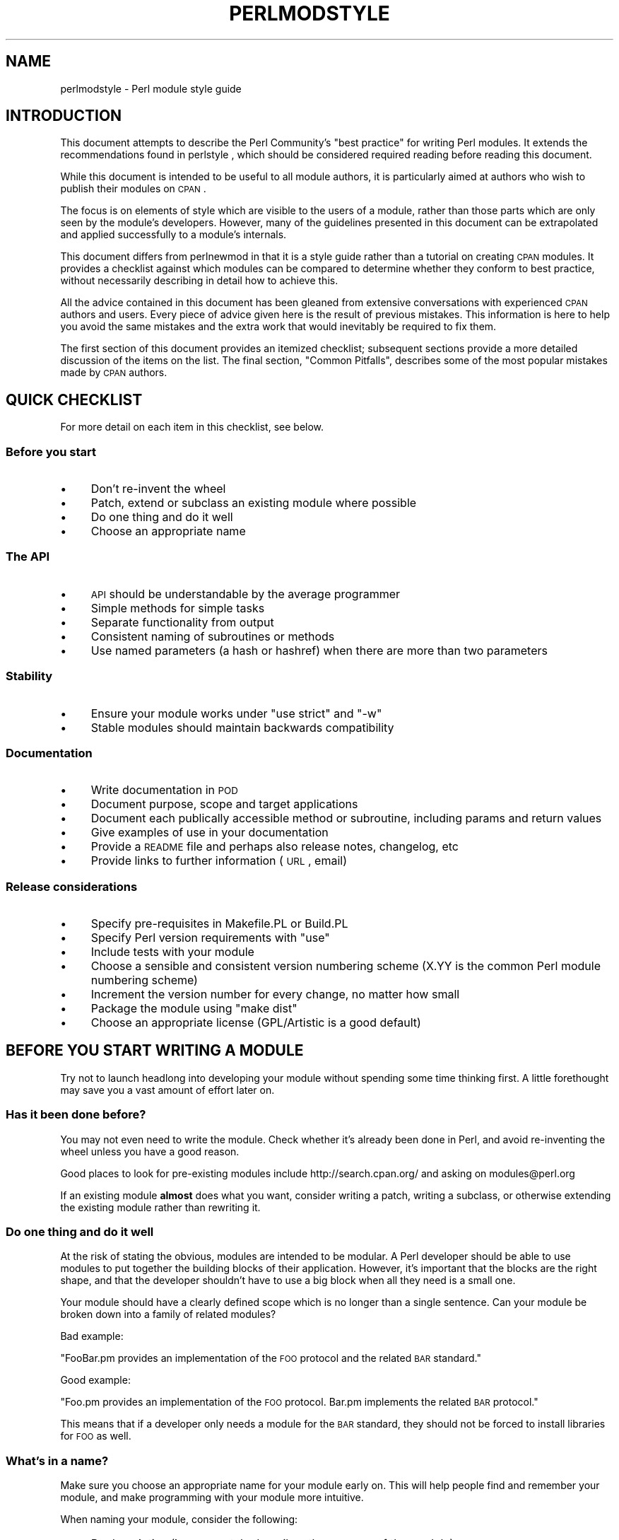 .\" Automatically generated by Pod::Man 2.25 (Pod::Simple 3.16)
.\"
.\" Standard preamble:
.\" ========================================================================
.de Sp \" Vertical space (when we can't use .PP)
.if t .sp .5v
.if n .sp
..
.de Vb \" Begin verbatim text
.ft CW
.nf
.ne \\$1
..
.de Ve \" End verbatim text
.ft R
.fi
..
.\" Set up some character translations and predefined strings.  \*(-- will
.\" give an unbreakable dash, \*(PI will give pi, \*(L" will give a left
.\" double quote, and \*(R" will give a right double quote.  \*(C+ will
.\" give a nicer C++.  Capital omega is used to do unbreakable dashes and
.\" therefore won't be available.  \*(C` and \*(C' expand to `' in nroff,
.\" nothing in troff, for use with C<>.
.tr \(*W-
.ds C+ C\v'-.1v'\h'-1p'\s-2+\h'-1p'+\s0\v'.1v'\h'-1p'
.ie n \{\
.    ds -- \(*W-
.    ds PI pi
.    if (\n(.H=4u)&(1m=24u) .ds -- \(*W\h'-12u'\(*W\h'-12u'-\" diablo 10 pitch
.    if (\n(.H=4u)&(1m=20u) .ds -- \(*W\h'-12u'\(*W\h'-8u'-\"  diablo 12 pitch
.    ds L" ""
.    ds R" ""
.    ds C` ""
.    ds C' ""
'br\}
.el\{\
.    ds -- \|\(em\|
.    ds PI \(*p
.    ds L" ``
.    ds R" ''
'br\}
.\"
.\" Escape single quotes in literal strings from groff's Unicode transform.
.ie \n(.g .ds Aq \(aq
.el       .ds Aq '
.\"
.\" If the F register is turned on, we'll generate index entries on stderr for
.\" titles (.TH), headers (.SH), subsections (.SS), items (.Ip), and index
.\" entries marked with X<> in POD.  Of course, you'll have to process the
.\" output yourself in some meaningful fashion.
.ie \nF \{\
.    de IX
.    tm Index:\\$1\t\\n%\t"\\$2"
..
.    nr % 0
.    rr F
.\}
.el \{\
.    de IX
..
.\}
.\"
.\" Accent mark definitions (@(#)ms.acc 1.5 88/02/08 SMI; from UCB 4.2).
.\" Fear.  Run.  Save yourself.  No user-serviceable parts.
.    \" fudge factors for nroff and troff
.if n \{\
.    ds #H 0
.    ds #V .8m
.    ds #F .3m
.    ds #[ \f1
.    ds #] \fP
.\}
.if t \{\
.    ds #H ((1u-(\\\\n(.fu%2u))*.13m)
.    ds #V .6m
.    ds #F 0
.    ds #[ \&
.    ds #] \&
.\}
.    \" simple accents for nroff and troff
.if n \{\
.    ds ' \&
.    ds ` \&
.    ds ^ \&
.    ds , \&
.    ds ~ ~
.    ds /
.\}
.if t \{\
.    ds ' \\k:\h'-(\\n(.wu*8/10-\*(#H)'\'\h"|\\n:u"
.    ds ` \\k:\h'-(\\n(.wu*8/10-\*(#H)'\`\h'|\\n:u'
.    ds ^ \\k:\h'-(\\n(.wu*10/11-\*(#H)'^\h'|\\n:u'
.    ds , \\k:\h'-(\\n(.wu*8/10)',\h'|\\n:u'
.    ds ~ \\k:\h'-(\\n(.wu-\*(#H-.1m)'~\h'|\\n:u'
.    ds / \\k:\h'-(\\n(.wu*8/10-\*(#H)'\z\(sl\h'|\\n:u'
.\}
.    \" troff and (daisy-wheel) nroff accents
.ds : \\k:\h'-(\\n(.wu*8/10-\*(#H+.1m+\*(#F)'\v'-\*(#V'\z.\h'.2m+\*(#F'.\h'|\\n:u'\v'\*(#V'
.ds 8 \h'\*(#H'\(*b\h'-\*(#H'
.ds o \\k:\h'-(\\n(.wu+\w'\(de'u-\*(#H)/2u'\v'-.3n'\*(#[\z\(de\v'.3n'\h'|\\n:u'\*(#]
.ds d- \h'\*(#H'\(pd\h'-\w'~'u'\v'-.25m'\f2\(hy\fP\v'.25m'\h'-\*(#H'
.ds D- D\\k:\h'-\w'D'u'\v'-.11m'\z\(hy\v'.11m'\h'|\\n:u'
.ds th \*(#[\v'.3m'\s+1I\s-1\v'-.3m'\h'-(\w'I'u*2/3)'\s-1o\s+1\*(#]
.ds Th \*(#[\s+2I\s-2\h'-\w'I'u*3/5'\v'-.3m'o\v'.3m'\*(#]
.ds ae a\h'-(\w'a'u*4/10)'e
.ds Ae A\h'-(\w'A'u*4/10)'E
.    \" corrections for vroff
.if v .ds ~ \\k:\h'-(\\n(.wu*9/10-\*(#H)'\s-2\u~\d\s+2\h'|\\n:u'
.if v .ds ^ \\k:\h'-(\\n(.wu*10/11-\*(#H)'\v'-.4m'^\v'.4m'\h'|\\n:u'
.    \" for low resolution devices (crt and lpr)
.if \n(.H>23 .if \n(.V>19 \
\{\
.    ds : e
.    ds 8 ss
.    ds o a
.    ds d- d\h'-1'\(ga
.    ds D- D\h'-1'\(hy
.    ds th \o'bp'
.    ds Th \o'LP'
.    ds ae ae
.    ds Ae AE
.\}
.rm #[ #] #H #V #F C
.\" ========================================================================
.\"
.IX Title "PERLMODSTYLE 1"
.TH PERLMODSTYLE 1 "2016-05-16" "perl v5.14.4" "Perl Programmers Reference Guide"
.\" For nroff, turn off justification.  Always turn off hyphenation; it makes
.\" way too many mistakes in technical documents.
.if n .ad l
.nh
.SH "NAME"
perlmodstyle \- Perl module style guide
.SH "INTRODUCTION"
.IX Header "INTRODUCTION"
This document attempts to describe the Perl Community's \*(L"best practice\*(R"
for writing Perl modules.  It extends the recommendations found in 
perlstyle , which should be considered required reading
before reading this document.
.PP
While this document is intended to be useful to all module authors, it is
particularly aimed at authors who wish to publish their modules on \s-1CPAN\s0.
.PP
The focus is on elements of style which are visible to the users of a 
module, rather than those parts which are only seen by the module's 
developers.  However, many of the guidelines presented in this document
can be extrapolated and applied successfully to a module's internals.
.PP
This document differs from perlnewmod in that it is a style guide
rather than a tutorial on creating \s-1CPAN\s0 modules.  It provides a
checklist against which modules can be compared to determine whether
they conform to best practice, without necessarily describing in detail
how to achieve this.
.PP
All the advice contained in this document has been gleaned from
extensive conversations with experienced \s-1CPAN\s0 authors and users.  Every
piece of advice given here is the result of previous mistakes.  This
information is here to help you avoid the same mistakes and the extra
work that would inevitably be required to fix them.
.PP
The first section of this document provides an itemized checklist; 
subsequent sections provide a more detailed discussion of the items on 
the list.  The final section, \*(L"Common Pitfalls\*(R", describes some of the 
most popular mistakes made by \s-1CPAN\s0 authors.
.SH "QUICK CHECKLIST"
.IX Header "QUICK CHECKLIST"
For more detail on each item in this checklist, see below.
.SS "Before you start"
.IX Subsection "Before you start"
.IP "\(bu" 4
Don't re-invent the wheel
.IP "\(bu" 4
Patch, extend or subclass an existing module where possible
.IP "\(bu" 4
Do one thing and do it well
.IP "\(bu" 4
Choose an appropriate name
.SS "The \s-1API\s0"
.IX Subsection "The API"
.IP "\(bu" 4
\&\s-1API\s0 should be understandable by the average programmer
.IP "\(bu" 4
Simple methods for simple tasks
.IP "\(bu" 4
Separate functionality from output
.IP "\(bu" 4
Consistent naming of subroutines or methods
.IP "\(bu" 4
Use named parameters (a hash or hashref) when there are more than two
parameters
.SS "Stability"
.IX Subsection "Stability"
.IP "\(bu" 4
Ensure your module works under \f(CW\*(C`use strict\*(C'\fR and \f(CW\*(C`\-w\*(C'\fR
.IP "\(bu" 4
Stable modules should maintain backwards compatibility
.SS "Documentation"
.IX Subsection "Documentation"
.IP "\(bu" 4
Write documentation in \s-1POD\s0
.IP "\(bu" 4
Document purpose, scope and target applications
.IP "\(bu" 4
Document each publically accessible method or subroutine, including params and return values
.IP "\(bu" 4
Give examples of use in your documentation
.IP "\(bu" 4
Provide a \s-1README\s0 file and perhaps also release notes, changelog, etc
.IP "\(bu" 4
Provide links to further information (\s-1URL\s0, email)
.SS "Release considerations"
.IX Subsection "Release considerations"
.IP "\(bu" 4
Specify pre-requisites in Makefile.PL or Build.PL
.IP "\(bu" 4
Specify Perl version requirements with \f(CW\*(C`use\*(C'\fR
.IP "\(bu" 4
Include tests with your module
.IP "\(bu" 4
Choose a sensible and consistent version numbering scheme (X.YY is the common Perl module numbering scheme)
.IP "\(bu" 4
Increment the version number for every change, no matter how small
.IP "\(bu" 4
Package the module using \*(L"make dist\*(R"
.IP "\(bu" 4
Choose an appropriate license (GPL/Artistic is a good default)
.SH "BEFORE YOU START WRITING A MODULE"
.IX Header "BEFORE YOU START WRITING A MODULE"
Try not to launch headlong into developing your module without spending
some time thinking first.  A little forethought may save you a vast
amount of effort later on.
.SS "Has it been done before?"
.IX Subsection "Has it been done before?"
You may not even need to write the module.  Check whether it's already 
been done in Perl, and avoid re-inventing the wheel unless you have a 
good reason.
.PP
Good places to look for pre-existing modules include
http://search.cpan.org/ and asking on modules@perl.org
.PP
If an existing module \fBalmost\fR does what you want, consider writing a
patch, writing a subclass, or otherwise extending the existing module
rather than rewriting it.
.SS "Do one thing and do it well"
.IX Subsection "Do one thing and do it well"
At the risk of stating the obvious, modules are intended to be modular.
A Perl developer should be able to use modules to put together the
building blocks of their application.  However, it's important that the
blocks are the right shape, and that the developer shouldn't have to use
a big block when all they need is a small one.
.PP
Your module should have a clearly defined scope which is no longer than
a single sentence.  Can your module be broken down into a family of
related modules?
.PP
Bad example:
.PP
\&\*(L"FooBar.pm provides an implementation of the \s-1FOO\s0 protocol and the
related \s-1BAR\s0 standard.\*(R"
.PP
Good example:
.PP
\&\*(L"Foo.pm provides an implementation of the \s-1FOO\s0 protocol.  Bar.pm
implements the related \s-1BAR\s0 protocol.\*(R"
.PP
This means that if a developer only needs a module for the \s-1BAR\s0 standard,
they should not be forced to install libraries for \s-1FOO\s0 as well.
.SS "What's in a name?"
.IX Subsection "What's in a name?"
Make sure you choose an appropriate name for your module early on.  This
will help people find and remember your module, and make programming
with your module more intuitive.
.PP
When naming your module, consider the following:
.IP "\(bu" 4
Be descriptive (i.e. accurately describes the purpose of the module).
.IP "\(bu" 4
Be consistent with existing modules.
.IP "\(bu" 4
Reflect the functionality of the module, not the implementation.
.IP "\(bu" 4
Avoid starting a new top-level hierarchy, especially if a suitable
hierarchy already exists under which you could place your module.
.PP
You should contact modules@perl.org to ask them about your module name
before publishing your module.  You should also try to ask people who 
are already familiar with the module's application domain and the \s-1CPAN\s0
naming system.  Authors of similar modules, or modules with similar
names, may be a good place to start.
.SH "DESIGNING AND WRITING YOUR MODULE"
.IX Header "DESIGNING AND WRITING YOUR MODULE"
Considerations for module design and coding:
.SS "To \s-1OO\s0 or not to \s-1OO\s0?"
.IX Subsection "To OO or not to OO?"
Your module may be object oriented (\s-1OO\s0) or not, or it may have both kinds 
of interfaces available.  There are pros and cons of each technique, which 
should be considered when you design your \s-1API\s0.
.PP
According to Damian Conway, you should consider using \s-1OO:\s0
.IP "\(bu" 4
When the system is large or likely to become so
.IP "\(bu" 4
When the data is aggregated in obvious structures that will become objects
.IP "\(bu" 4
When the types of data form a natural hierarchy that can make use of inheritance
.IP "\(bu" 4
When operations on data vary according to data type (making
polymorphic invocation of methods feasible)
.IP "\(bu" 4
When it is likely that new data types may be later introduced
into the system, and will need to be handled by existing code
.IP "\(bu" 4
When interactions between data are best represented by
overloaded operators
.IP "\(bu" 4
When the implementation of system components is likely to
change over time (and hence should be encapsulated)
.IP "\(bu" 4
When the system design is itself object-oriented
.IP "\(bu" 4
When large amounts of client code will use the software (and
should be insulated from changes in its implementation)
.IP "\(bu" 4
When many separate operations will need to be applied to the
same set of data
.PP
Think carefully about whether \s-1OO\s0 is appropriate for your module.
Gratuitous object orientation results in complex APIs which are
difficult for the average module user to understand or use.
.SS "Designing your \s-1API\s0"
.IX Subsection "Designing your API"
Your interfaces should be understandable by an average Perl programmer.  
The following guidelines may help you judge whether your \s-1API\s0 is
sufficiently straightforward:
.IP "Write simple routines to do simple things." 4
.IX Item "Write simple routines to do simple things."
It's better to have numerous simple routines than a few monolithic ones.
If your routine changes its behaviour significantly based on its
arguments, it's a sign that you should have two (or more) separate
routines.
.IP "Separate functionality from output." 4
.IX Item "Separate functionality from output."
Return your results in the most generic form possible and allow the user 
to choose how to use them.  The most generic form possible is usually a
Perl data structure which can then be used to generate a text report,
\&\s-1HTML\s0, \s-1XML\s0, a database query, or whatever else your users require.
.Sp
If your routine iterates through some kind of list (such as a list of
files, or records in a database) you may consider providing a callback
so that users can manipulate each element of the list in turn.
File::Find provides an example of this with its 
\&\f(CW\*(C`find(\e&wanted, $dir)\*(C'\fR syntax.
.IP "Provide sensible shortcuts and defaults." 4
.IX Item "Provide sensible shortcuts and defaults."
Don't require every module user to jump through the same hoops to achieve a
simple result.  You can always include optional parameters or routines for 
more complex or non-standard behaviour.  If most of your users have to
type a few almost identical lines of code when they start using your
module, it's a sign that you should have made that behaviour a default.
Another good indicator that you should use defaults is if most of your 
users call your routines with the same arguments.
.IP "Naming conventions" 4
.IX Item "Naming conventions"
Your naming should be consistent.  For instance, it's better to have:
.Sp
.Vb 3
\&        display_day();
\&        display_week();
\&        display_year();
.Ve
.Sp
than
.Sp
.Vb 3
\&        display_day();
\&        week_display();
\&        show_year();
.Ve
.Sp
This applies equally to method names, parameter names, and anything else
which is visible to the user (and most things that aren't!)
.IP "Parameter passing" 4
.IX Item "Parameter passing"
Use named parameters. It's easier to use a hash like this:
.Sp
.Vb 5
\&    $obj\->do_something(
\&            name => "wibble",
\&            type => "text",
\&            size => 1024,
\&    );
.Ve
.Sp
\&... than to have a long list of unnamed parameters like this:
.Sp
.Vb 1
\&    $obj\->do_something("wibble", "text", 1024);
.Ve
.Sp
While the list of arguments might work fine for one, two or even three
arguments, any more arguments become hard for the module user to
remember, and hard for the module author to manage.  If you want to add
a new parameter you will have to add it to the end of the list for
backward compatibility, and this will probably make your list order
unintuitive.  Also, if many elements may be undefined you may see the
following unattractive method calls:
.Sp
.Vb 1
\&    $obj\->do_something(undef, undef, undef, undef, undef, undef, 1024);
.Ve
.Sp
Provide sensible defaults for parameters which have them.  Don't make
your users specify parameters which will almost always be the same.
.Sp
The issue of whether to pass the arguments in a hash or a hashref is
largely a matter of personal style.
.Sp
The use of hash keys starting with a hyphen (\f(CW\*(C`\-name\*(C'\fR) or entirely in 
upper case (\f(CW\*(C`NAME\*(C'\fR) is a relic of older versions of Perl in which
ordinary lower case strings were not handled correctly by the \f(CW\*(C`=>\*(C'\fR
operator.  While some modules retain uppercase or hyphenated argument
keys for historical reasons or as a matter of personal style, most new
modules should use simple lower case keys.  Whatever you choose, be
consistent!
.SS "Strictness and warnings"
.IX Subsection "Strictness and warnings"
Your module should run successfully under the strict pragma and should
run without generating any warnings.  Your module should also handle 
taint-checking where appropriate, though this can cause difficulties in
many cases.
.SS "Backwards compatibility"
.IX Subsection "Backwards compatibility"
Modules which are \*(L"stable\*(R" should not break backwards compatibility
without at least a long transition phase and a major change in version
number.
.SS "Error handling and messages"
.IX Subsection "Error handling and messages"
When your module encounters an error it should do one or more of:
.IP "\(bu" 4
Return an undefined value.
.IP "\(bu" 4
set \f(CW$Module::errstr\fR or similar (\f(CW\*(C`errstr\*(C'\fR is a common name used by
\&\s-1DBI\s0 and other popular modules; if you choose something else, be sure to
document it clearly).
.IP "\(bu" 4
\&\f(CW\*(C`warn()\*(C'\fR or \f(CW\*(C`carp()\*(C'\fR a message to \s-1STDERR\s0.
.IP "\(bu" 4
\&\f(CW\*(C`croak()\*(C'\fR only when your module absolutely cannot figure out what to
do.  (\f(CW\*(C`croak()\*(C'\fR is a better version of \f(CW\*(C`die()\*(C'\fR for use within 
modules, which reports its errors from the perspective of the caller.  
See Carp for details of \f(CW\*(C`croak()\*(C'\fR, \f(CW\*(C`carp()\*(C'\fR and other useful
routines.)
.IP "\(bu" 4
As an alternative to the above, you may prefer to throw exceptions using 
the Error module.
.PP
Configurable error handling can be very useful to your users.  Consider
offering a choice of levels for warning and debug messages, an option to
send messages to a separate file, a way to specify an error-handling
routine, or other such features.  Be sure to default all these options
to the commonest use.
.SH "DOCUMENTING YOUR MODULE"
.IX Header "DOCUMENTING YOUR MODULE"
.SS "\s-1POD\s0"
.IX Subsection "POD"
Your module should include documentation aimed at Perl developers.
You should use Perl's \*(L"plain old documentation\*(R" (\s-1POD\s0) for your general 
technical documentation, though you may wish to write additional
documentation (white papers, tutorials, etc) in some other format.  
You need to cover the following subjects:
.IP "\(bu" 4
A synopsis of the common uses of the module
.IP "\(bu" 4
The purpose, scope and target applications of your module
.IP "\(bu" 4
Use of each publically accessible method or subroutine, including
parameters and return values
.IP "\(bu" 4
Examples of use
.IP "\(bu" 4
Sources of further information
.IP "\(bu" 4
A contact email address for the author/maintainer
.PP
The level of detail in Perl module documentation generally goes from
less detailed to more detailed.  Your \s-1SYNOPSIS\s0 section should contain a
minimal example of use (perhaps as little as one line of code; skip the
unusual use cases or anything not needed by most users); the
\&\s-1DESCRIPTION\s0 should describe your module in broad terms, generally in
just a few paragraphs; more detail of the module's routines or methods,
lengthy code examples, or other in-depth material should be given in 
subsequent sections.
.PP
Ideally, someone who's slightly familiar with your module should be able
to refresh their memory without hitting \*(L"page down\*(R".  As your reader
continues through the document, they should receive a progressively
greater amount of knowledge.
.PP
The recommended order of sections in Perl module documentation is:
.IP "\(bu" 4
\&\s-1NAME\s0
.IP "\(bu" 4
\&\s-1SYNOPSIS\s0
.IP "\(bu" 4
\&\s-1DESCRIPTION\s0
.IP "\(bu" 4
One or more sections or subsections giving greater detail of available 
methods and routines and any other relevant information.
.IP "\(bu" 4
BUGS/CAVEATS/etc
.IP "\(bu" 4
\&\s-1AUTHOR\s0
.IP "\(bu" 4
\&\s-1SEE\s0 \s-1ALSO\s0
.IP "\(bu" 4
\&\s-1COPYRIGHT\s0 and \s-1LICENSE\s0
.PP
Keep your documentation near the code it documents (\*(L"inline\*(R"
documentation).  Include \s-1POD\s0 for a given method right above that 
method's subroutine.  This makes it easier to keep the documentation up
to date, and avoids having to document each piece of code twice (once in
\&\s-1POD\s0 and once in comments).
.SS "\s-1README\s0, \s-1INSTALL\s0, release notes, changelogs"
.IX Subsection "README, INSTALL, release notes, changelogs"
Your module should also include a \s-1README\s0 file describing the module and
giving pointers to further information (website, author email).
.PP
An \s-1INSTALL\s0 file should be included, and should contain simple installation 
instructions. When using ExtUtils::MakeMaker this will usually be:
.IP "perl Makefile.PL" 4
.IX Item "perl Makefile.PL"
.PD 0
.IP "make" 4
.IX Item "make"
.IP "make test" 4
.IX Item "make test"
.IP "make install" 4
.IX Item "make install"
.PD
.PP
When using Module::Build, this will usually be:
.IP "perl Build.PL" 4
.IX Item "perl Build.PL"
.PD 0
.IP "perl Build" 4
.IX Item "perl Build"
.IP "perl Build test" 4
.IX Item "perl Build test"
.IP "perl Build install" 4
.IX Item "perl Build install"
.PD
.PP
Release notes or changelogs should be produced for each release of your
software describing user-visible changes to your module, in terms
relevant to the user.
.SH "RELEASE CONSIDERATIONS"
.IX Header "RELEASE CONSIDERATIONS"
.SS "Version numbering"
.IX Subsection "Version numbering"
Version numbers should indicate at least major and minor releases, and
possibly sub-minor releases.  A major release is one in which most of
the functionality has changed, or in which major new functionality is
added.  A minor release is one in which a small amount of functionality
has been added or changed.  Sub-minor version numbers are usually used
for changes which do not affect functionality, such as documentation
patches.
.PP
The most common \s-1CPAN\s0 version numbering scheme looks like this:
.PP
.Vb 1
\&    1.00, 1.10, 1.11, 1.20, 1.30, 1.31, 1.32
.Ve
.PP
A correct \s-1CPAN\s0 version number is a floating point number with at least 
2 digits after the decimal. You can test whether it conforms to \s-1CPAN\s0 by 
using
.PP
.Vb 1
\&    perl \-MExtUtils::MakeMaker \-le \*(Aqprint MM\->parse_version(shift)\*(Aq \*(AqFoo.pm\*(Aq
.Ve
.PP
If you want to release a 'beta' or 'alpha' version of a module but
don't want \s-1CPAN\s0.pm to list it as most recent use an '_' after the
regular version number followed by at least 2 digits, eg. 1.20_01. If
you do this, the following idiom is recommended:
.PP
.Vb 3
\&  $VERSION = "1.12_01";
\&  $XS_VERSION = $VERSION; # only needed if you have XS code
\&  $VERSION = eval $VERSION;
.Ve
.PP
With that trick MakeMaker will only read the first line and thus read
the underscore, while the perl interpreter will evaluate the \f(CW$VERSION\fR
and convert the string into a number. Later operations that treat
\&\f(CW$VERSION\fR as a number will then be able to do so without provoking a
warning about \f(CW$VERSION\fR not being a number.
.PP
Never release anything (even a one-word documentation patch) without
incrementing the number.  Even a one-word documentation patch should
result in a change in version at the sub-minor level.
.SS "Pre-requisites"
.IX Subsection "Pre-requisites"
Module authors should carefully consider whether to rely on other
modules, and which modules to rely on.
.PP
Most importantly, choose modules which are as stable as possible.  In
order of preference:
.IP "\(bu" 4
Core Perl modules
.IP "\(bu" 4
Stable \s-1CPAN\s0 modules
.IP "\(bu" 4
Unstable \s-1CPAN\s0 modules
.IP "\(bu" 4
Modules not available from \s-1CPAN\s0
.PP
Specify version requirements for other Perl modules in the
pre-requisites in your Makefile.PL or Build.PL.
.PP
Be sure to specify Perl version requirements both in Makefile.PL or
Build.PL and with \f(CW\*(C`require 5.6.1\*(C'\fR or similar. See the section on
\&\f(CW\*(C`use VERSION\*(C'\fR of \*(L"require\*(R" in perlfunc for details.
.SS "Testing"
.IX Subsection "Testing"
All modules should be tested before distribution (using \*(L"make disttest\*(R"),
and the tests should also be available to people installing the modules 
(using \*(L"make test\*(R").  
For Module::Build you would use the \f(CW\*(C`make test\*(C'\fR equivalent \f(CW\*(C`perl Build test\*(C'\fR.
.PP
The importance of these tests is proportional to the alleged stability of a 
module. A module which purports to be stable or which hopes to achieve wide 
use should adhere to as strict a testing regime as possible.
.PP
Useful modules to help you write tests (with minimum impact on your 
development process or your time) include Test::Simple, Carp::Assert 
and Test::Inline.
For more sophisticated test suites there are Test::More and Test::MockObject.
.SS "Packaging"
.IX Subsection "Packaging"
Modules should be packaged using one of the standard packaging tools.
Currently you have the choice between ExtUtils::MakeMaker and the
more platform independent Module::Build, allowing modules to be installed in a
consistent manner.
When using ExtUtils::MakeMaker, you can use \*(L"make dist\*(R" to create your
package. Tools exist to help you to build your module in a MakeMaker-friendly
style. These include ExtUtils::ModuleMaker and h2xs.  See also perlnewmod.
.SS "Licensing"
.IX Subsection "Licensing"
Make sure that your module has a license, and that the full text of it
is included in the distribution (unless it's a common one and the terms
of the license don't require you to include it).
.PP
If you don't know what license to use, dual licensing under the \s-1GPL\s0
and Artistic licenses (the same as Perl itself) is a good idea.
See perlgpl and perlartistic.
.SH "COMMON PITFALLS"
.IX Header "COMMON PITFALLS"
.SS "Reinventing the wheel"
.IX Subsection "Reinventing the wheel"
There are certain application spaces which are already very, very well
served by \s-1CPAN\s0.  One example is templating systems, another is date and
time modules, and there are many more.  While it is a rite of passage to
write your own version of these things, please consider carefully
whether the Perl world really needs you to publish it.
.SS "Trying to do too much"
.IX Subsection "Trying to do too much"
Your module will be part of a developer's toolkit.  It will not, in
itself, form the \fBentire\fR toolkit.  It's tempting to add extra features
until your code is a monolithic system rather than a set of modular
building blocks.
.SS "Inappropriate documentation"
.IX Subsection "Inappropriate documentation"
Don't fall into the trap of writing for the wrong audience.  Your
primary audience is a reasonably experienced developer with at least 
a moderate understanding of your module's application domain, who's just 
downloaded your module and wants to start using it as quickly as possible.
.PP
Tutorials, end-user documentation, research papers, FAQs etc are not 
appropriate in a module's main documentation.  If you really want to 
write these, include them as sub-documents such as \f(CW\*(C`My::Module::Tutorial\*(C'\fR or
\&\f(CW\*(C`My::Module::FAQ\*(C'\fR and provide a link in the \s-1SEE\s0 \s-1ALSO\s0 section of the
main documentation.
.SH "SEE ALSO"
.IX Header "SEE ALSO"
.IP "perlstyle" 4
.IX Item "perlstyle"
General Perl style guide
.IP "perlnewmod" 4
.IX Item "perlnewmod"
How to create a new module
.IP "perlpod" 4
.IX Item "perlpod"
\&\s-1POD\s0 documentation
.IP "podchecker" 4
.IX Item "podchecker"
Verifies your \s-1POD\s0's correctness
.IP "Packaging Tools" 4
.IX Item "Packaging Tools"
ExtUtils::MakeMaker, Module::Build
.IP "Testing tools" 4
.IX Item "Testing tools"
Test::Simple, Test::Inline, Carp::Assert, Test::More, Test::MockObject
.IP "http://pause.perl.org/" 4
.IX Item "http://pause.perl.org/"
Perl Authors Upload Server.  Contains links to information for module
authors.
.IP "Any good book on software engineering" 4
.IX Item "Any good book on software engineering"
.SH "AUTHOR"
.IX Header "AUTHOR"
Kirrily \*(L"Skud\*(R" Robert <skud@cpan.org>
